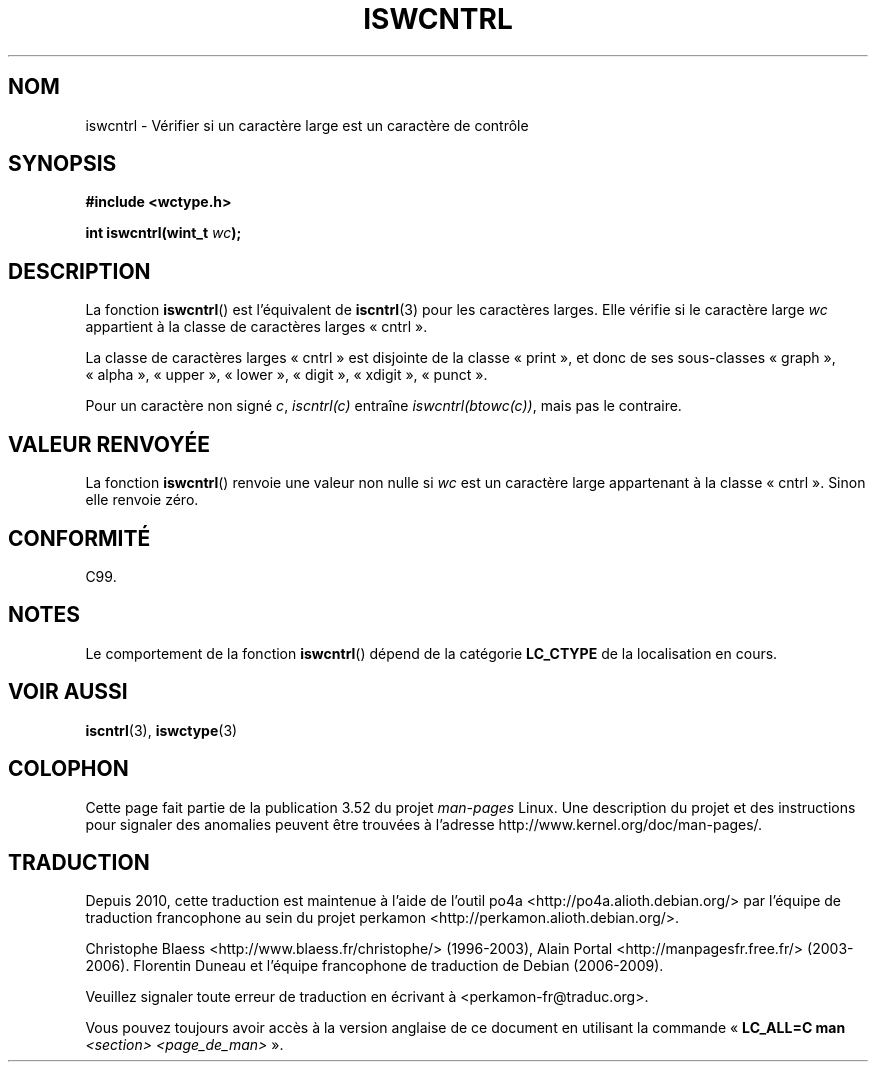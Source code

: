 .\" Copyright (c) Bruno Haible <haible@clisp.cons.org>
.\"
.\" %%%LICENSE_START(GPLv2+_DOC_ONEPARA)
.\" This is free documentation; you can redistribute it and/or
.\" modify it under the terms of the GNU General Public License as
.\" published by the Free Software Foundation; either version 2 of
.\" the License, or (at your option) any later version.
.\" %%%LICENSE_END
.\"
.\" References consulted:
.\"   GNU glibc-2 source code and manual
.\"   Dinkumware C library reference http://www.dinkumware.com/
.\"   OpenGroup's Single UNIX specification http://www.UNIX-systems.org/online.html
.\"   ISO/IEC 9899:1999
.\"
.\"*******************************************************************
.\"
.\" This file was generated with po4a. Translate the source file.
.\"
.\"*******************************************************************
.TH ISWCNTRL 3 "25 juillet 1999" GNU "Manuel du programmeur Linux"
.SH NOM
iswcntrl \- Vérifier si un caractère large est un caractère de contrôle
.SH SYNOPSIS
.nf
\fB#include <wctype.h>\fP
.sp
\fBint iswcntrl(wint_t \fP\fIwc\fP\fB);\fP
.fi
.SH DESCRIPTION
La fonction \fBiswcntrl\fP() est l'équivalent de \fBiscntrl\fP(3) pour les
caractères larges. Elle vérifie si le caractère large \fIwc\fP appartient à la
classe de caractères larges «\ cntrl\ ».
.PP
La classe de caractères larges «\ cntrl\ » est disjointe de la classe «\ print\ », et donc de ses sous\-classes «\ graph\ », «\ alpha\ », «\ upper\ »,
«\ lower\ », «\ digit\ », «\ xdigit\ », «\ punct\ ».
.PP
Pour un caractère non signé \fIc\fP, \fIiscntrl(c)\fP entraîne
\fIiswcntrl(btowc(c))\fP, mais pas le contraire.
.SH "VALEUR RENVOYÉE"
La fonction \fBiswcntrl\fP() renvoie une valeur non nulle si \fIwc\fP est un
caractère large appartenant à la classe «\ cntrl\ ». Sinon elle renvoie
zéro.
.SH CONFORMITÉ
C99.
.SH NOTES
Le comportement de la fonction \fBiswcntrl\fP() dépend de la catégorie
\fBLC_CTYPE\fP de la localisation en cours.
.SH "VOIR AUSSI"
\fBiscntrl\fP(3), \fBiswctype\fP(3)
.SH COLOPHON
Cette page fait partie de la publication 3.52 du projet \fIman\-pages\fP
Linux. Une description du projet et des instructions pour signaler des
anomalies peuvent être trouvées à l'adresse
\%http://www.kernel.org/doc/man\-pages/.
.SH TRADUCTION
Depuis 2010, cette traduction est maintenue à l'aide de l'outil
po4a <http://po4a.alioth.debian.org/> par l'équipe de
traduction francophone au sein du projet perkamon
<http://perkamon.alioth.debian.org/>.
.PP
Christophe Blaess <http://www.blaess.fr/christophe/> (1996-2003),
Alain Portal <http://manpagesfr.free.fr/> (2003-2006).
Florentin Duneau et l'équipe francophone de traduction de Debian\ (2006-2009).
.PP
Veuillez signaler toute erreur de traduction en écrivant à
<perkamon\-fr@traduc.org>.
.PP
Vous pouvez toujours avoir accès à la version anglaise de ce document en
utilisant la commande
«\ \fBLC_ALL=C\ man\fR \fI<section>\fR\ \fI<page_de_man>\fR\ ».
